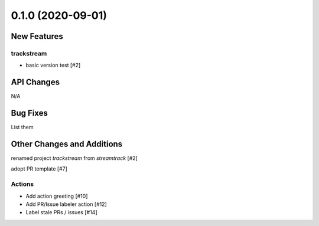 ==================
0.1.0 (2020-09-01)
==================

New Features
------------

trackstream
^^^^^^^^^^^

- basic version test [#2]


API Changes
-----------

N/A


Bug Fixes
---------

List them


Other Changes and Additions
---------------------------

renamed project `trackstream` from `streamtrack` [#2]

adopt PR template [#7]

Actions
^^^^^^^

- Add action greeting [#10]

- Add PR/Issue labeler action [#12]

- Label stale PRs / issues [#14]
